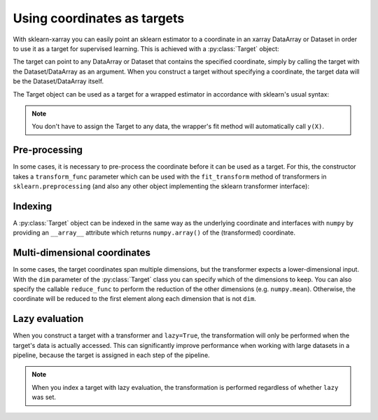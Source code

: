 Using coordinates as targets
============================

.. py:currentmodule:: sklearn_xarray.target

With sklearn-xarray you can easily point an sklearn estimator to a
coordinate in an xarray DataArray or Dataset in order to use it as a target
for supervised learning. This is achieved with a :py:class:`Target` object:

.. doctest::

    >>> from sklearn_xarray import wrap, Target
    >>> from sklearn_xarray.datasets import load_digits_dataarray
    >>> from sklearn.linear_model.logistic import LogisticRegression
    >>>
    >>> X = load_digits_dataarray()
    >>> y = Target(coord='digit')(X)
    >>> X
    <xarray.DataArray (sample: 1797, feature: 64)>
    array([[ 0.,  0.,  5., ...,  0.,  0.,  0.],
           [ 0.,  0.,  0., ..., 10.,  0.,  0.],
           [ 0.,  0.,  0., ..., 16.,  9.,  0.],
           ...,
           [ 0.,  0.,  1., ...,  6.,  0.,  0.],
           [ 0.,  0.,  2., ..., 12.,  0.,  0.],
           [ 0.,  0., 10., ..., 12.,  1.,  0.]])
    Coordinates:
      * sample   (sample) int64 0 1 2 3 4 5 6 ... 1790 1791 1792 1793 1794 1795 1796
      * feature  (feature) int64 0 1 2 3 4 5 6 7 8 9 ... 55 56 57 58 59 60 61 62 63
        digit    (sample) int64 0 1 2 3 4 5 6 7 8 9 0 1 ... 7 9 5 4 8 8 4 9 0 8 9 8
    >>> y
    sklearn_xarray.Target with data:
    <xarray.DataArray 'digit' (sample: 1797)>
    array([0, 1, 2, ..., 8, 9, 8])
    Coordinates:
      * sample   (sample) int64 0 1 2 3 4 5 6 ... 1790 1791 1792 1793 1794 1795 1796
        digit    (sample) int64 0 1 2 3 4 5 6 7 8 9 0 1 ... 7 9 5 4 8 8 4 9 0 8 9 8


The target can point to any DataArray or Dataset that contains the specified
coordinate, simply by calling the target with the Dataset/DataArray as an
argument. When you construct a target without specifying a coordinate, the
target data will be the Dataset/DataArray itself.

The Target object can be used as a target for a wrapped estimator in accordance
with sklearn's usual syntax:

.. doctest::

    >>> wrapper = wrap(LogisticRegression())
    >>> wrapper.fit(X, y) # doctest:+ELLIPSIS
    EstimatorWrapper(...)
    >>> wrapper.score(X, y)
    1.0

.. note::
    You don't have to assign the Target to any data, the wrapper's fit method
    will automatically call ``y(X)``.

Pre-processing
--------------

In some cases, it is necessary to pre-process the coordinate before it can be
used as a target. For this, the constructor takes a ``transform_func`` parameter
which can be used with the ``fit_transform`` method of transformers in
``sklearn.preprocessing`` (and also any other object implementing the sklearn
transformer interface):

.. doctest::

    >>> from sklearn.neural_network import MLPClassifier
    >>> from sklearn.preprocessing import LabelBinarizer
    >>>
    >>> y = Target(coord='digit', transform_func=LabelBinarizer().fit_transform)(X)
    >>> wrapper = wrap(MLPClassifier())
    >>> wrapper.fit(X, y) # doctest:+ELLIPSIS
    EstimatorWrapper(...)

Indexing
--------

A :py:class:`Target` object can be indexed in the same way as the underlying
coordinate and interfaces with ``numpy`` by providing an ``__array__``
attribute which returns ``numpy.array()`` of the (transformed) coordinate.


Multi-dimensional coordinates
-----------------------------

In some cases, the target coordinates span multiple dimensions, but the
transformer expects a lower-dimensional input. With  the ``dim`` parameter of
the :py:class:`Target` class you can specify which of the dimensions to keep.
You can also specify the callable ``reduce_func`` to perform the reduction of
the other dimensions (e.g. ``numpy.mean``). Otherwise, the coordinate will
be reduced to the first element along each dimension that is not ``dim``.


Lazy evaluation
---------------

When you construct a target with a transformer and ``lazy=True``, the
transformation will only be performed when the target's data is actually
accessed. This can significantly improve performance when working with large
datasets in a pipeline, because the target is assigned in each step of the
pipeline.

.. note::
    When you index a target with lazy evaluation, the transformation is
    performed regardless of whether ``lazy`` was set.
